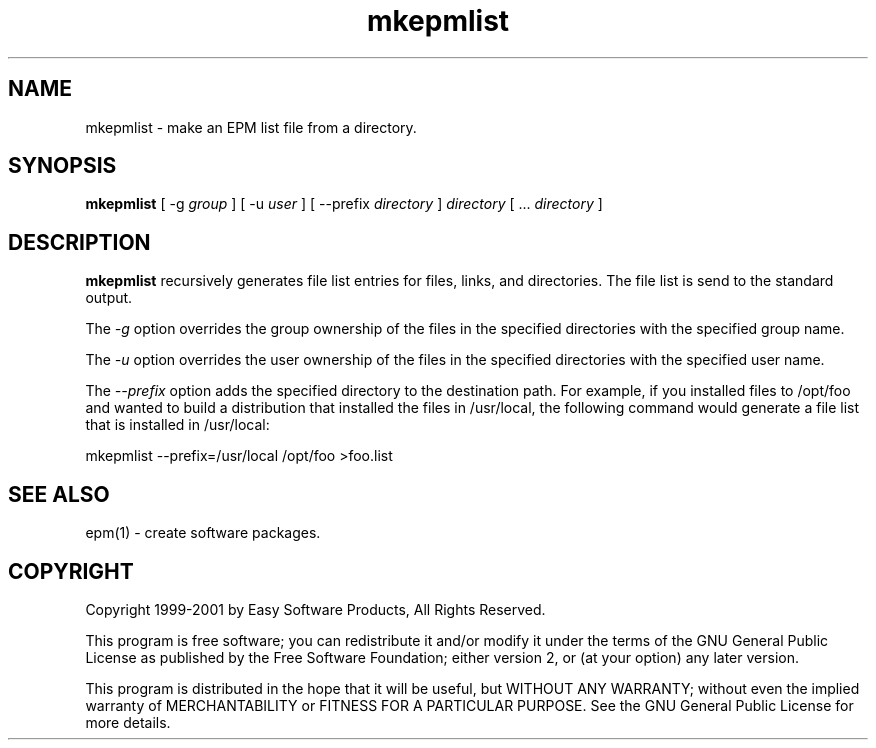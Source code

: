 .\"
.\" "$Id: mkepmlist.man,v 1.1 2001/06/19 15:27:47 mike Exp $"
.\"
.\"   Manual page for the ESP Package Manager (EPM).
.\"
.\"   Copyright 1999-2001 by Easy Software Products, all rights reserved.
.\"
.\"   This program is free software; you can redistribute it and/or modify
.\"   it under the terms of the GNU General Public License as published by
.\"   the Free Software Foundation; either version 2, or (at your option)
.\"   any later version.
.\"
.\"   This program is distributed in the hope that it will be useful,
.\"   but WITHOUT ANY WARRANTY; without even the implied warranty of
.\"   MERCHANTABILITY or FITNESS FOR A PARTICULAR PURPOSE.  See the
.\"   GNU General Public License for more details.
.\"
.TH mkepmlist 1 "ESP Package Manager" "26 March 2001" "Easy Software Products"
.SH NAME
mkepmlist \- make an EPM list file from a directory.
.SH SYNOPSIS
.B mkepmlist
[ \-g
.I group
] [ \-u
.I user
] [ \--prefix
.I directory
]
.I directory
[ ...
.I directory
]
.SH DESCRIPTION
\fBmkepmlist\fR recursively generates file list entries for
files, links, and directories. The file list is send to the
standard output.
.LP
The \fI-g\fR option overrides the group ownership of the files in
the specified directories with the specified group name.
.LP
The \fI-u\fR option overrides the user ownership of the files in
the specified directories with the specified user name.
.LP
The \fI--prefix\fR option adds the specified directory to the
destination path. For example, if you installed files to
/opt/foo and wanted to build a distribution that installed the
files in /usr/local, the following command would generate a file
list that is installed in /usr/local:
.nf
.br

     mkepmlist --prefix=/usr/local /opt/foo >foo.list
.fi
.SH SEE ALSO
epm(1) - create software packages.
.SH COPYRIGHT
Copyright 1999-2001 by Easy Software Products, All Rights Reserved.
.LP
This program is free software; you can redistribute it and/or modify
it under the terms of the GNU General Public License as published by
the Free Software Foundation; either version 2, or (at your option)
any later version.
.LP
This program is distributed in the hope that it will be useful,
but WITHOUT ANY WARRANTY; without even the implied warranty of
MERCHANTABILITY or FITNESS FOR A PARTICULAR PURPOSE.  See the
GNU General Public License for more details.
.\"
.\" End of "$Id: mkepmlist.man,v 1.1 2001/06/19 15:27:47 mike Exp $".
.\"
